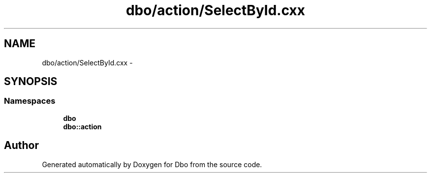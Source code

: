 .TH "dbo/action/SelectById.cxx" 3 "Sat Feb 27 2016" "Dbo" \" -*- nroff -*-
.ad l
.nh
.SH NAME
dbo/action/SelectById.cxx \- 
.SH SYNOPSIS
.br
.PP
.SS "Namespaces"

.in +1c
.ti -1c
.RI " \fBdbo\fP"
.br
.ti -1c
.RI " \fBdbo::action\fP"
.br
.in -1c
.SH "Author"
.PP 
Generated automatically by Doxygen for Dbo from the source code\&.
